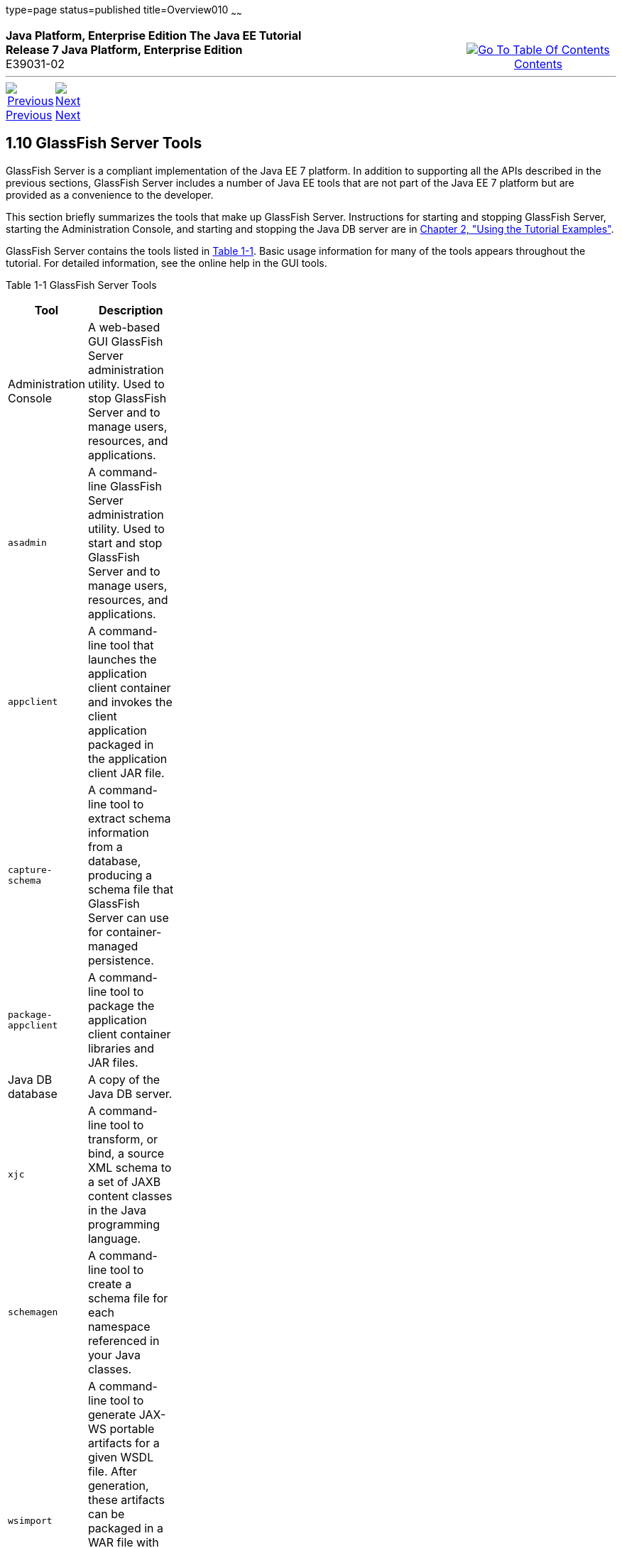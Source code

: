 type=page
status=published
title=Overview010
~~~~~~
++++
<table cellspacing="0" cellpadding="0" width="100%">
<tr>
<td align="left" valign="top"><b>Java Platform, Enterprise Edition The Java EE Tutorial</b><br />
<b>Release 7 Java Platform, Enterprise Edition</b><br />
E39031-02</td>
<td valign="bottom" align="right">
<table cellspacing="0" cellpadding="0" width="225">
<tr>
<td>&nbsp;</td>
<td align="center" valign="top"><a href="toc.adoc"><img src="img/toc.gif" alt="Go To Table Of Contents" /><br />
<span class="icon">Contents</span></a></td>
</tr>
</table>
</td>
</tr>
</table>
<hr />
<table cellspacing="0" cellpadding="0" width="100">
<tr>
<td align="center"><a href="overview009.adoc"><img src="img/leftnav.gif" alt="Previous" /><br />
<span class="icon">Previous</span></a>&nbsp;</td>
<td align="center"><a href="usingexamples.adoc"><img src="img/rightnav.gif" alt="Next" /><br />
<span class="icon">Next</span></a></td>
<td>&nbsp;</td>
</tr>
</table>
++++

[[BNADF]]

[[JEETT00316]]
[[glassfish-server-tools]]
1.10 GlassFish Server Tools
---------------------------

GlassFish Server is a compliant implementation of the Java EE 7
platform. In addition to supporting all the APIs described in the
previous sections, GlassFish Server includes a number of Java EE tools
that are not part of the Java EE 7 platform but are provided as a
convenience to the developer.

This section briefly summarizes the tools that make up GlassFish Server.
Instructions for starting and stopping GlassFish Server, starting the
Administration Console, and starting and stopping the Java DB server are
in link:usingexamples.adoc#GFIUD[Chapter 2, "Using the Tutorial
Examples"].

GlassFish Server contains the tools listed in link:#BNADH[Table 1-1].
Basic usage information for many of the tools appears throughout the
tutorial. For detailed information, see the online help in the GUI
tools.

[[JEETT1346]]
[[BNADH]]

Table 1-1 GlassFish Server Tools

[width="27%",options="header"]
|=======================================================================
|Tool |Description
|Administration Console |A web-based GUI GlassFish Server administration utility. Used to stop
GlassFish Server and to manage users, resources, and applications.

|`asadmin` |A command-line GlassFish Server administration utility. Used
to start and stop GlassFish Server and to manage users, resources, and
applications.

|`appclient` |A command-line tool that launches the application client
container and invokes the client application packaged in the application
client JAR file.

|`capture-schema` |A command-line tool to extract schema information
from a database, producing a schema file that GlassFish Server can use
for container-managed persistence.

|`package-appclient` |A command-line tool to package the application
client container libraries and JAR files.

|Java DB database |A copy of the Java DB server.

|`xjc` |A command-line tool to transform, or bind, a source XML schema
to a set of JAXB content classes in the Java programming language.

|`schemagen` |A command-line tool to create a schema file for each
namespace referenced in your Java classes.

|`wsimport` |A command-line tool to generate JAX-WS portable artifacts
for a given WSDL file. After generation, these artifacts can be packaged
in a WAR file with the WSDL and schema documents, along with the
endpoint implementation, and then deployed.

|`wsgen` |A command-line tool to read a web service endpoint class and
generate all the required JAX-WS portable artifacts for web service
deployment and invocation.
|=======================================================================

++++
<hr />
<table cellspacing="0" cellpadding="0" width="100%">
<col width="33%" />
<col width="*" />
<col width="33%" />
<tr>
<td valign="bottom">
<table cellspacing="0" cellpadding="0" width="100">
<col width="*" />
<col width="48%" />
<col width="48%" />
<tr>
<td>&nbsp;</td>
<td align="center"><a href="overview009.adoc"><img src="img/leftnav.gif" alt="Previous" /><br />
<span class="icon">Previous</span></a>&nbsp;</td>
<td align="center"><a href="usingexamples.adoc"><img src="img/rightnav.gif" alt="Next" /><br />
<span class="icon">Next</span></a></td>
</tr>
</table>
</td>
<td><img src="img/oracle.gif" alt="Oracle Logo" /> <a href="img/cpyr.adoc"><br />
<span>Copyright&nbsp;&copy;&nbsp;2014,&nbsp;Oracle&nbsp;and/or&nbsp;its&nbsp;affiliates.&nbsp;All&nbsp;rights&nbsp;reserved.</a><br>
</span></td>
<td valign="bottom" align="right">
<table cellspacing="0" cellpadding="0" width="225">
<tr>
<td>&nbsp;</td>
<td align="center" valign="top"><a href="toc.adoc"><img src="img/toc.gif" alt="Go To Table Of Contents" /><br />
<span>Contents</span></a></td>
</tr>
</table>
</td>
</tr>
</table>
<p align="center"></p>
++++ 